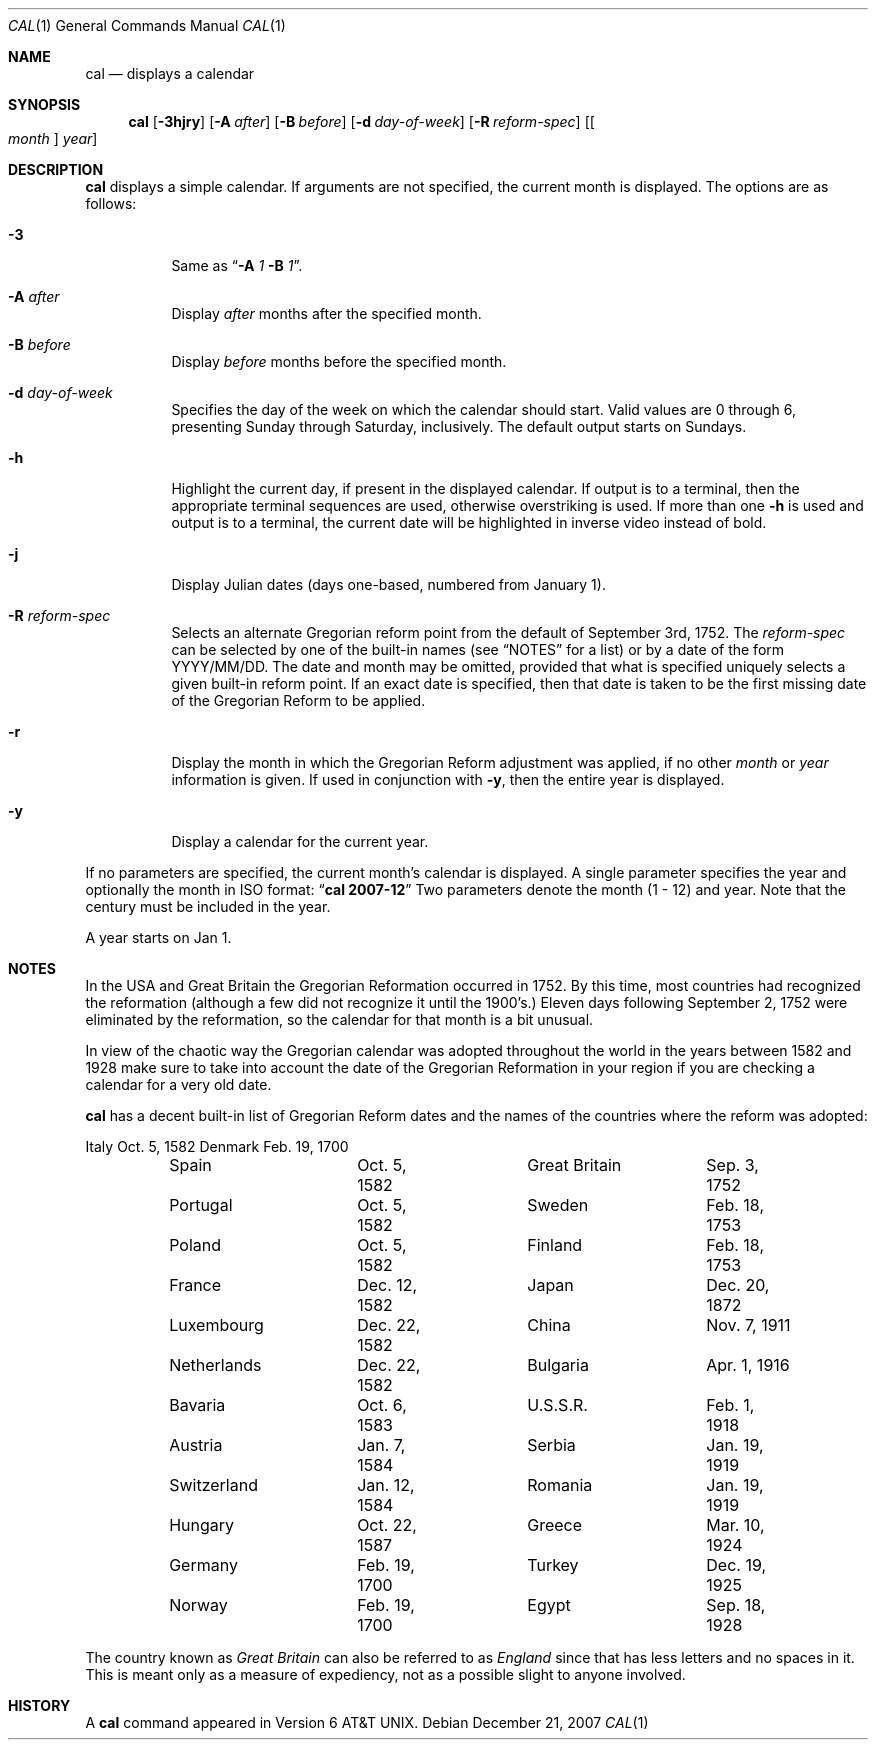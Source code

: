 .\"	cal.1,v 1.20 2007/12/24 13:56:00 wiz Exp
.\"
.\" Copyright (c) 1989, 1990, 1993
.\"	The Regents of the University of California.  All rights reserved.
.\"
.\" This code is derived from software contributed to Berkeley by
.\" Kim Letkeman.
.\"
.\" Redistribution and use in source and binary forms, with or without
.\" modification, are permitted provided that the following conditions
.\" are met:
.\" 1. Redistributions of source code must retain the above copyright
.\"    notice, this list of conditions and the following disclaimer.
.\" 2. Redistributions in binary form must reproduce the above copyright
.\"    notice, this list of conditions and the following disclaimer in the
.\"    documentation and/or other materials provided with the distribution.
.\" 3. Neither the name of the University nor the names of its contributors
.\"    may be used to endorse or promote products derived from this software
.\"    without specific prior written permission.
.\"
.\" THIS SOFTWARE IS PROVIDED BY THE REGENTS AND CONTRIBUTORS ``AS IS'' AND
.\" ANY EXPRESS OR IMPLIED WARRANTIES, INCLUDING, BUT NOT LIMITED TO, THE
.\" IMPLIED WARRANTIES OF MERCHANTABILITY AND FITNESS FOR A PARTICULAR PURPOSE
.\" ARE DISCLAIMED.  IN NO EVENT SHALL THE REGENTS OR CONTRIBUTORS BE LIABLE
.\" FOR ANY DIRECT, INDIRECT, INCIDENTAL, SPECIAL, EXEMPLARY, OR CONSEQUENTIAL
.\" DAMAGES (INCLUDING, BUT NOT LIMITED TO, PROCUREMENT OF SUBSTITUTE GOODS
.\" OR SERVICES; LOSS OF USE, DATA, OR PROFITS; OR BUSINESS INTERRUPTION)
.\" HOWEVER CAUSED AND ON ANY THEORY OF LIABILITY, WHETHER IN CONTRACT, STRICT
.\" LIABILITY, OR TORT (INCLUDING NEGLIGENCE OR OTHERWISE) ARISING IN ANY WAY
.\" OUT OF THE USE OF THIS SOFTWARE, EVEN IF ADVISED OF THE POSSIBILITY OF
.\" SUCH DAMAGE.
.\"
.\"     @(#)cal.1	8.2 (Berkeley) 4/28/95
.\"
.Dd December 21, 2007
.Dt CAL 1
.Os
.Sh NAME
.Nm cal
.Nd displays a calendar
.Sh SYNOPSIS
.Nm
.Op Fl 3hjry
.Op Fl A Ar after
.Op Fl B Ar before
.Op Fl d Ar day-of-week
.Op Fl R Ar reform-spec
.Op Oo Ar month Oc Ar year
.Sh DESCRIPTION
.Nm
displays a simple calendar.
If arguments are not specified,
the current month is displayed.
The options are as follows:
.Bl -tag -width Ds
.It Fl 3
Same as
.Dq Fl A Ar 1 Fl B Ar 1 .
.It Fl A Ar after
Display
.Ar after
months after the specified month.
.It Fl B Ar before
Display
.Ar before
months before the specified month.
.It Fl d Ar day-of-week
Specifies the day of the week on which the calendar should start.
Valid values are 0 through 6, presenting Sunday through Saturday,
inclusively.
The default output starts on Sundays.
.It Fl h
Highlight the current day, if present in the displayed calendar.
If output is to a terminal, then the appropriate terminal sequences
are used, otherwise overstriking is used.
If more than one
.Fl h
is used and output is to a terminal, the current date will be
highlighted in inverse video instead of bold.
.It Fl j
Display Julian dates (days one-based, numbered from January 1).
.It Fl R Ar reform-spec
Selects an alternate Gregorian reform point from the default of
September 3rd, 1752.
The
.Ar reform-spec
can be selected by one of the built-in names (see
.Sx NOTES
for a list) or by a date of the form YYYY/MM/DD.
The date and month may be omitted, provided that what is specified
uniquely selects a given built-in reform point.
If an exact date is specified, then that date is taken to be the first
missing date of the Gregorian Reform to be applied.
.It Fl r
Display the month in which the Gregorian Reform adjustment was
applied, if no other
.Ar month
or
.Ar year
information is given.
If used in conjunction with
.Fl y ,
then the entire year is displayed.
.It Fl y
Display a calendar for the current year.
.El
.Pp
If no parameters are specified, the current month's calendar is
displayed.
A single parameter specifies the year and optionally the month
in ISO format:
.Dq Li cal 2007-12
Two parameters denote the month (1 - 12) and year.
Note that the century must be included in the year.
.Pp
A year starts on Jan 1.
.Sh NOTES
In the USA and Great Britain the Gregorian Reformation occurred in 1752.
By this time, most countries had recognized the reformation (although a
few did not recognize it until the 1900's.)
Eleven days following September 2, 1752 were eliminated by the reformation,
so the calendar for that month is a bit unusual.
.Pp
In view of the chaotic way the Gregorian calendar was adopted throughout
the world in the years between 1582 and 1928 make sure to take into account
the date of the Gregorian Reformation in your region if you are checking a
calendar for a very old date.
.Pp
.Nm
has a decent built-in list of Gregorian Reform dates and the names of
the countries where the reform was adopted:
.Pp
.Bd -literal
	Italy		Oct.  5, 1582	Denmark		Feb. 19, 1700
	Spain		Oct.  5, 1582	Great Britain	Sep.  3, 1752
	Portugal	Oct.  5, 1582	Sweden		Feb. 18, 1753
	Poland		Oct.  5, 1582	Finland		Feb. 18, 1753
	France		Dec. 12, 1582	Japan		Dec. 20, 1872
	Luxembourg	Dec. 22, 1582	China		Nov.  7, 1911
	Netherlands	Dec. 22, 1582	Bulgaria	Apr.  1, 1916
	Bavaria		Oct.  6, 1583	U.S.S.R.	Feb.  1, 1918
	Austria		Jan.  7, 1584	Serbia		Jan. 19, 1919
	Switzerland	Jan. 12, 1584	Romania		Jan. 19, 1919
	Hungary		Oct. 22, 1587	Greece		Mar. 10, 1924
	Germany		Feb. 19, 1700	Turkey		Dec. 19, 1925
	Norway		Feb. 19, 1700	Egypt		Sep. 18, 1928
.Ed
.Pp
The country known as
.Em Great Britain
can also be referred to as
.Em England
since that has less letters and no spaces in it.
This is meant only as a measure of expediency, not as a possible
slight to anyone involved.
.Sh HISTORY
A
.Nm
command appeared in
.At v6 .
